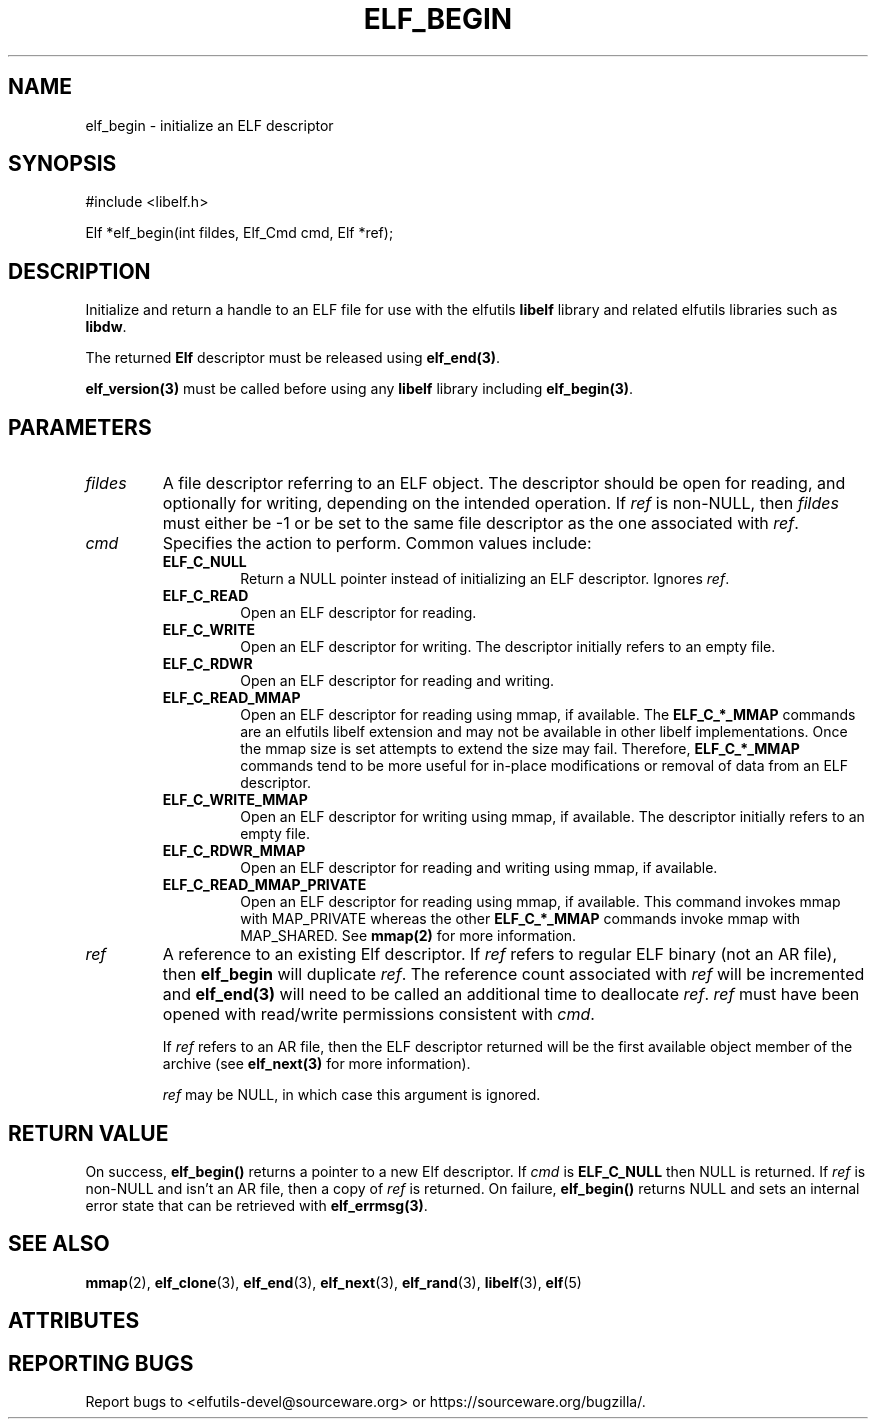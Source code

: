 .TH ELF_BEGIN 3 2025-06-02 "Libelf" "Libelf Programmer's Manual"

.SH NAME
elf_begin \- initialize an ELF descriptor
.SH SYNOPSIS
.nf
#include <libelf.h>

Elf *elf_begin(int fildes, Elf_Cmd cmd, Elf *ref);
.fi
.SH DESCRIPTION
Initialize and return a handle to an ELF file for use with the elfutils
\fBlibelf\fP library and related elfutils libraries such as \fBlibdw\fP.

The returned \fBElf\fP descriptor must be released using \fBelf_end(3)\fP.

\fBelf_version(3)\fP must be called before using any \fBlibelf\fP library
including \fBelf_begin(3)\fP.

.SH PARAMETERS
.TP
\fIfildes\fP
A file descriptor referring to an ELF object. The descriptor should be open
for reading, and optionally for writing, depending on the intended operation.
If \fIref\fP is non-NULL, then \fIfildes\fP must either be -1 or be set to the
same file descriptor as the one associated with \fIref\fP.
.TP
\fIcmd\fP
Specifies the action to perform. Common values include:
.RS
.TP
\fBELF_C_NULL\fP
Return a NULL pointer instead of initializing an ELF descriptor.  Ignores
\fIref\fP.
.TP
\fBELF_C_READ\fP
Open an ELF descriptor for reading.
.TP
\fBELF_C_WRITE\fP
Open an ELF descriptor for writing.  The descriptor initially refers to an
empty file.
.TP
\fBELF_C_RDWR\fP
Open an ELF descriptor for reading and writing.
.TP
\fBELF_C_READ_MMAP\fP
Open an ELF descriptor for reading using mmap, if available.  The
\fBELF_C_*_MMAP\fP commands are an elfutils libelf extension and may not be
available in other libelf implementations.  Once the mmap size is set attempts
to extend the size may fail.  Therefore, \fBELF_C_*_MMAP\fP commands tend to be
more useful for in-place modifications or removal of data from an ELF
descriptor.
.TP
\fBELF_C_WRITE_MMAP\fP
Open an ELF descriptor for writing using mmap, if available.  The descriptor
initially refers to an empty file.
.TP
\fBELF_C_RDWR_MMAP\fP
Open an ELF descriptor for reading and writing using mmap, if available.
.TP
\fBELF_C_READ_MMAP_PRIVATE\fP
Open an ELF descriptor for reading using mmap, if available.  This command
invokes mmap with MAP_PRIVATE whereas the other \fBELF_C_*_MMAP\fP commands
invoke mmap with MAP_SHARED.  See \fBmmap(2)\fP for more information.
.RE
.TP
\fIref\fP
A reference to an existing Elf descriptor.  If \fIref\fP refers to regular
ELF binary (not an AR file), then \fBelf_begin\fP will duplicate \fIref\fP.
The reference count associated with \fIref\fP will be incremented and
\fBelf_end(3)\fP will need to be called an additional time to deallocate
\fIref\fP.  \fIref\fP must have been opened with read/write permissions
consistent with \fIcmd\fP.

If \fIref\fP refers to an AR file, then the ELF descriptor returned will be
the first available object member of the archive (see \fBelf_next(3)\fP for
more information).

\fIref\fP may be NULL, in which case this argument is ignored.

.SH RETURN VALUE
On success, \fBelf_begin()\fP returns a pointer to a new Elf descriptor.
If \fIcmd\fP is \fBELF_C_NULL\fP then NULL is returned.  If \fIref\fP is
non-NULL and isn't an AR file, then a copy of \fIref\fP is returned.  On
failure, \fBelf_begin()\fP returns NULL and sets an internal error
state that can be retrieved with \fBelf_errmsg(3)\fP.

.SH SEE ALSO
.BR mmap (2),
.BR elf_clone (3),
.BR elf_end (3),
.BR elf_next (3),
.BR elf_rand (3),
.BR libelf (3),
.BR elf (5)

.SH ATTRIBUTES
.TS
allbox;
lbx lb lb
l l l.
Interface	Attribute	Value
T{
.na
.nh
.BR elf_begin ()
T}	Thread safety	MT-Safe
.TE

.SH REPORTING BUGS
Report bugs to <elfutils-devel@sourceware.org> or https://sourceware.org/bugzilla/.
